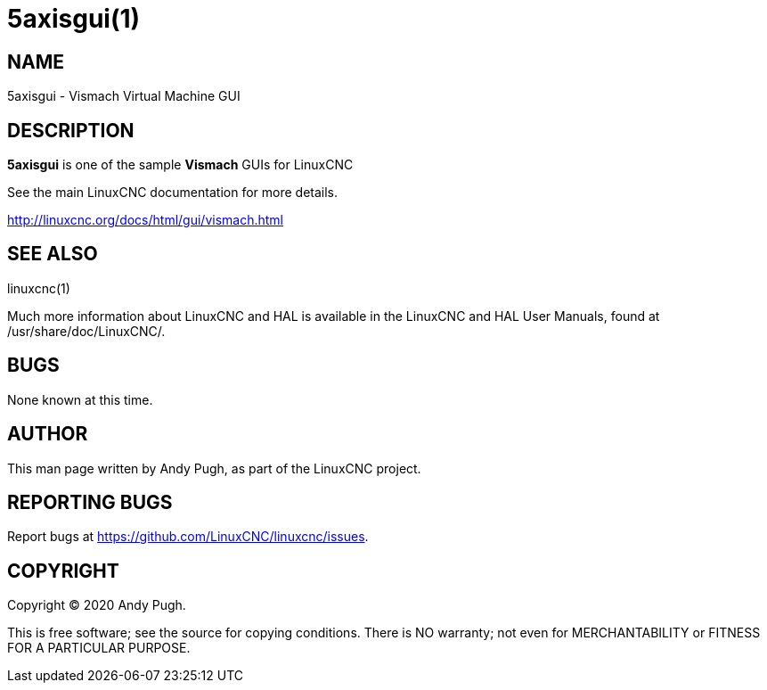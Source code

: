 = 5axisgui(1)

== NAME

5axisgui - Vismach Virtual Machine GUI

== DESCRIPTION

*5axisgui* is one of the sample *Vismach* GUIs for LinuxCNC

See the main LinuxCNC documentation for more details.

http://linuxcnc.org/docs/html/gui/vismach.html

== SEE ALSO

linuxcnc(1)

Much more information about LinuxCNC and HAL is available in the
LinuxCNC and HAL User Manuals, found at /usr/share/doc/LinuxCNC/.

== BUGS

None known at this time.

== AUTHOR

This man page written by Andy Pugh, as part of the LinuxCNC project.

== REPORTING BUGS

Report bugs at https://github.com/LinuxCNC/linuxcnc/issues.

== COPYRIGHT

Copyright © 2020 Andy Pugh.

This is free software; see the source for copying conditions. There is
NO warranty; not even for MERCHANTABILITY or FITNESS FOR A PARTICULAR
PURPOSE.
